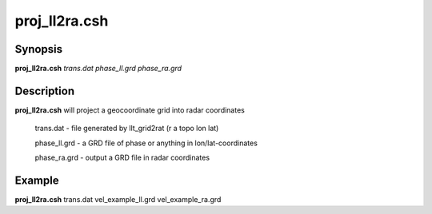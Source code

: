 .. index:: ! proj_ll2ra.csh 

**************
proj_ll2ra.csh
**************

Synopsis
--------
**proj_ll2ra.csh** *trans.dat phase_ll.grd phase_ra.grd*

Description
-----------
**proj_ll2ra.csh** will project a geocoordinate grid into radar coordinates

        trans.dat    - file generated by llt_grid2rat  (r a topo lon lat)

        phase_ll.grd - a GRD file of phase or anything in lon/lat-coordinates

        phase_ra.grd - output a GRD file in radar coordinates 

Example
-------
**proj_ll2ra.csh** trans.dat vel_example_ll.grd vel_example_ra.grd
